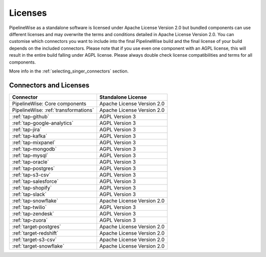 .. _licenses:

Licenses
========

PipelineWise as a standalone software is licensed under Apache License Version 2.0 but bundled components can
use different licenses and may overwrite the terms and conditions detailed in Apache License Version 2.0.
You can customise which connectors you want to include into the final PipelineWise build and the final license of
your build depends on the included connectors. Please note that if you use even one component with an AGPL license,
this will result in the entire build falling under AGPL license. Please always double check license compatibilities
and terms for all components.

More info in the :ref:`selecting_singer_connectors` section.

Connectors and Licenses
-----------------------

+---------------------------------------------+---------------------------------+
| **Connector**                               | **Standalone License**          |
+---------------------------------------------+---------------------------------+
| PipelineWise: Core components               | Apache License Version 2.0      |
+---------------------------------------------+---------------------------------+
| PipelineWise: :ref:`transformations`        | Apache License Version 2.0      |
+---------------------------------------------+---------------------------------+
| :ref:`tap-github`                           | AGPL Version 3                  |
+---------------------------------------------+---------------------------------+
| :ref:`tap-google-analytics`                 | AGPL Version 3                  |
+---------------------------------------------+---------------------------------+
| :ref:`tap-jira`                             | AGPL Version 3                  |
+---------------------------------------------+---------------------------------+
| :ref:`tap-kafka`                            | AGPL Version 3                  |
+---------------------------------------------+---------------------------------+
| :ref:`tap-mixpanel`                         | AGPL Version 3                  |
+---------------------------------------------+---------------------------------+
| :ref:`tap-mongodb`                          | AGPL Version 3                  |
+---------------------------------------------+---------------------------------+
| :ref:`tap-mysql`                            | AGPL Version 3                  |
+---------------------------------------------+---------------------------------+
| :ref:`tap-oracle`                           | AGPL Version 3                  |
+---------------------------------------------+---------------------------------+
| :ref:`tap-postgres`                         | AGPL Version 3                  |
+---------------------------------------------+---------------------------------+
| :ref:`tap-s3-csv`                           | AGPL Version 3                  |
+---------------------------------------------+---------------------------------+
| :ref:`tap-salesforce`                       | AGPL Version 3                  |
+---------------------------------------------+---------------------------------+
| :ref:`tap-shopify`                          | AGPL Version 3                  |
+---------------------------------------------+---------------------------------+
| :ref:`tap-slack`                            | AGPL Version 3                  |
+---------------------------------------------+---------------------------------+
| :ref:`tap-snowflake`                        | Apache License Version 2.0      |
+---------------------------------------------+---------------------------------+
| :ref:`tap-twilio`                           | AGPL Version 3                  |
+---------------------------------------------+---------------------------------+
| :ref:`tap-zendesk`                          | AGPL Version 3                  |
+---------------------------------------------+---------------------------------+
| :ref:`tap-zuora`                            | AGPL Version 3                  |
+---------------------------------------------+---------------------------------+
| :ref:`target-postgres`                      | Apache License Version 2.0      |
+---------------------------------------------+---------------------------------+
| :ref:`target-redshift`                      | Apache License Version 2.0      |
+---------------------------------------------+---------------------------------+
| :ref:`target-s3-csv`                        | Apache License Version 2.0      |
+---------------------------------------------+---------------------------------+
| :ref:`target-snowflake`                     | Apache License Version 2.0      |
+---------------------------------------------+---------------------------------+
